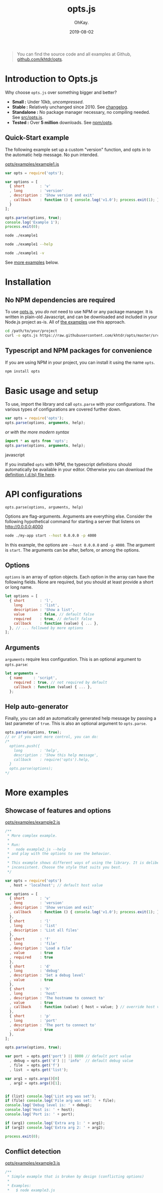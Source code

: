 #+AUTHOR: OhKay.
#+TITLE: opts.js
#+DATE: 2019-08-02
#+URL: /opts
#+ALIASES[]: /opts.html
#+DESCRIPTION: Command line optons and arguments parser for NodeJS
#+LASTMOD: 2020-08-14
#+TAGS[]: javascript opts command-line nodejs tools npm
#+TOC: true


#+BEGIN_QUOTE
You can find the source code and all examples at Github, [[https://github.com/khtdr/opts][github.com/khtdr/opts]].
#+END_QUOTE


* Introduction to Opts.js
:PROPERTIES:
:CUSTOM_ID: intro
:END:

Why choose ~opts.js~ over something bigger and better?
- *Small :* Under 10kb, /uncompressed/.
- *Stable :* Relatively unchanged since 2010. See [[https://github.com/khtdr/opts/blob/master/CHANGES.org][changelog]].
- *Standalone :* No package manager necessary, no compiling needed. See [[https://raw.githubusercontent.com/khtdr/opts/master/src/opts.js][src/opts.js]].
- *Tested :* Over *5 million* downloads. See [[https://www.npmjs.com/package/opts][npm/opts]].


** Quick-Start example
:PROPERTIES:
:CUSTOM_ID: example-1
:END:

The following example set up a custom "version" function, and opts in to the automatic help message. No pun intended.

[[https://raw.githubusercontent.com/khtdr/opts/master/examples/example1.js][opts/examples/example1.js]]
#+BEGIN_SRC javascript
var opts = require('opts');

var options = [
  { short       : 'v'
  , long        : 'version'
  , description : 'Show version and exit'
  , callback    : function () { console.log('v1.0'); process.exit(1); }
  }
];

opts.parse(options, true);
console.log('Example 1');
process.exit(0);
#+END_SRC


#+BEGIN_SRC bash
node ./example1
#+END_SRC

#+RESULTS:
: Example 1


#+BEGIN_SRC bash
node ./example1 --help
#+END_SRC

#+RESULTS:
: Usage: node ./example1 [options]
: Show this help message
:    --help
: Show version and exit
:    -v, --version

#+BEGIN_SRC sh
node ./example1 -v
#+END_SRC

#+RESULTS:
: v1.0


#+BEGIN_CENTER
See [[#more-examples][more examples]] below.
#+END_CENTER



* Installation
:PROPERTIES:
:CUSTOM_ID: setup
:END:

** No NPM dependencies are required
:PROPERTIES:
:CUSTOM_ID: standalone
:END:

To use [[https://raw.githubusercontent.com/khtdr/opts/master/src/opts.js][opts.js]], you /do not/ need to use NPM or any package manager. It is written in plain-old Javascript, and can be downloaded and included in your Node.js project as-is. All of [[https://github.com/khtdr/opts/tree/master/examples][the examples]] use this approach.

#+BEGIN_SRC bash
cd /path/to/your/project
curl -o opts.js https://raw.githubusercontent.com/khtdr/opts/master/src/opts.js
#+END_SRC

** Typescript and NPM packages for convenience
:PROPERTIES:
:CUSTOM_ID: npm
:END:

If you are using NPM in your project, you can install it using the name =opts=.

#+BEGIN_SRC bash
npm install opts
#+END_SRC




* Basic usage and setup
:PROPERTIES:
:CUSTOM_ID: quickstart
:END:

To use, import the library and call =opts.parse= with your configurations. The various types of configurations are covered further down.
#+BEGIN_SRC javascript
var opts = require('opts');
opts.parse(options, arguments, help);
#+END_SRC

#+BEGIN_CENTER
/or with the more modern syntax/
#+END_CENTER

#+BEGIN_SRC javascript
import * as opts from 'opts';
opts.parse(options, arguments, help);
#+END_SRC javascript

If you installed ~opts~ with NPM, the typescript definitions should automatically be available in your editor. Otherwise you can download the [[https://raw.githubusercontent.com/khtdr/opts/master/src/opts.d.ts][definition (.d.ts) file here]].



* API configurations
:PROPERTIES:
:CUSTOM_ID: api
:END:

=opts.parse(options, arguments, help)=

Options are flag-arguments. Arguments are everything else. Consider the following hypothetical command for starting a server that listens on http://0.0.0.0:4000

#+BEGIN_SRC bash
node ./my-app start --host 0.0.0.0 -p 4000
#+END_SRC

In this example, the options are =--host 0.0.0.0= and =-p 4000=. The argument is =start=. The arguments can be after, before, or among the options.

** Options
:PROPERTIES:
:CUSTOM_ID: api-options
:END:

~options~ is an array of option objects. Each option in the array can have the following fields. None are required, but you should at least provide a short or long name.

#+BEGIN_SRC javascript
let options = [
  { short       : 'l',
    long        : 'list',
    description : 'Show a list',
    value       : false, // default false
    required    : true, // default false
    callback    : function (value) { ... },
  }, // ... followed by more options
];
#+END_SRC

** Arguments
:PROPERTIES:
:CUSTOM_ID: api-arguments
:END:

~arguments~ require less configuration. This is an optional argument to ~opts.parse~:
#+BEGIN_SRC javascript
let arguments =
  { name     : 'script',
    required : true, // not required by default
    callback : function (value) { ... },
  };
#+END_SRC

** Help auto-generator
:PROPERTIES:
:CUSTOM_ID: api-help
:END:

Finally, you can add an automatically generated help message by passing
a last parameter of =true=. This is also an optional argument to ~opts.parse~.
#+BEGIN_SRC javascript
opts.parse(options, true);
// or if you want more control, you can do:
/*
  options.push({
    long        : 'help',
    description : 'Show this help message',
    callback    : require('opts').help,
  }
  opts.parse(options);
*/
#+END_SRC


* More examples
:PROPERTIES:
:CUSTOM_ID: more-examples
:END:
** Showcase of features and options
:PROPERTIES:
:CUSTOM_ID: example-2
:END:

[[https://raw.githubusercontent.com/khtdr/opts/master/examples/example2.js][opts/examples/example2.js]]
#+BEGIN_SRC javascript
/**
 * More complex example.
 *
 * Run:
 *   node example2.js --help
 * and play with the options to see the behavior.
 *
 * This example shows different ways of using the library. It is deliberately
 * inconsistent. Choose the style that suits you best.
 */

var opts = require('opts')
  , host = 'localhost'; // default host value

var options = [
  { short       : 'v'
  , long        : 'version'
  , description : 'Show version and exit'
  , callback    : function () { console.log('v1.0'); process.exit(1); }
  },
  { short       : 'l'
  , long        : 'list'
  , description : 'List all files'
  },
  { short       : 'f'
  , long        : 'file'
  , description : 'Load a file'
  , value       : true
  , required    : true
  },
  { short       : 'd'
  , long        : 'debug'
  , description : 'Set a debug level'
  , value       : true
  },
  { short       : 'h'
  , long        : 'host'
  , description : 'The hostname to connect to'
  , value       : true
  , callback    : function (value) { host = value; } // override host value
  },
  { short       : 'p'
  , long        : 'port'
  , description : 'The port to connect to'
  , value       : true
  },
];

opts.parse(options, true);

var port  = opts.get('port') || 8000 // default port value
  , debug = opts.get('d') || 'info'  // default debug value
  , file  = opts.get('f')
  , list  = opts.get('list');

var arg1 = opts.args()[0]
  , arg2 = opts.args()[1];


if (list) console.log('List arg was set');
if (file) console.log('File arg was set: ' + file);
console.log('Debug level is: ' + debug);
console.log('Host is: ' + host);
console.log('Port is: ' + port);

if (arg1) console.log('Extra arg 1: ' + arg1);
if (arg2) console.log('Extra arg 2: ' + arg2);

process.exit(0);
#+END_SRC

** Conflict detection
:PROPERTIES:
:CUSTOM_ID: example-3
:END:

[[https://raw.githubusercontent.com/khtdr/opts/master/examples/example3.js][opts/examples/example3.js]]
#+BEGIN_SRC javascript
/**
 * Simple example that is broken by design (conflicting options)
 *
 * Examples:
 *   $ node example3.js
 *   > Conflicting flags: -v
 */

var opts = require('opts');

var options = [
  { short       : 'v'
  , description : 'Show version and exit'
  },
  { short       : 'v'
  , description : 'Be verbose'
  },
];

opts.parse(options);
console.log('Example 3');
process.exit(0);
#+END_SRC

** Using named arguments and from within a library
:PROPERTIES:
:CUSTOM_ID: example-4
:END:

[[https://raw.githubusercontent.com/khtdr/opts/master/examples/example4.js][opts/examples/example4.js]]
#+BEGIN_SRC javascript
/**
 * Advanced example using namespaces for a library and named arguments
 *
 * Run:
 *   node example4.js --help
 * and play with the options to see the behavior.
 */

var opts = require('opts')
  , host = 'localhost'; // default host value

// Example of using some library in the same app
var libOpts = [
  { short       : 'l'
  , long        : 'list'
  , description : 'Show the library list'
  , callback    : function () { console.log('mylib list!'); },
  },
];
opts.add(libOpts, 'mylib');

var options = [
  { short       : 'l' // deliberately conflicting with 'mylib' option
  , long        : 'list'
  , description : 'List all files'
  },
  { short       : 'd'
  , long        : 'debug'
  , description : 'Set a debug level'
  , value       : true
  },
];

var arguments = [ { name : 'script' , required : true }
                , { name : 'timeout' }
                ];

opts.parse(options, arguments, true);

var debug = opts.get('d') || 'info'  // default debug value
  , list  = opts.get('list');

var script  = opts.arg('script')
  , timeout = opts.arg('timeout') || 30;


if (list) console.log('List arg was set');
console.log('Debug level is: ' + debug);
console.log('Script is: ' + script);
console.log('Timeout is: ' + timeout);

process.exit(0);
#+END_SRC
